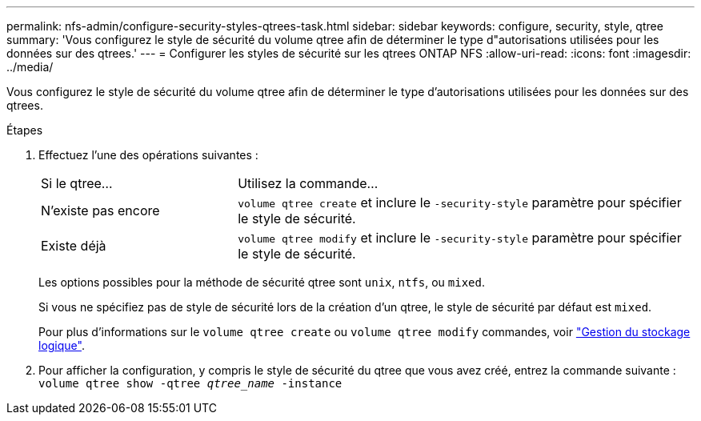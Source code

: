 ---
permalink: nfs-admin/configure-security-styles-qtrees-task.html 
sidebar: sidebar 
keywords: configure, security, style, qtree 
summary: 'Vous configurez le style de sécurité du volume qtree afin de déterminer le type d"autorisations utilisées pour les données sur des qtrees.' 
---
= Configurer les styles de sécurité sur les qtrees ONTAP NFS
:allow-uri-read: 
:icons: font
:imagesdir: ../media/


[role="lead"]
Vous configurez le style de sécurité du volume qtree afin de déterminer le type d'autorisations utilisées pour les données sur des qtrees.

.Étapes
. Effectuez l'une des opérations suivantes :
+
[cols="30,70"]
|===


| Si le qtree... | Utilisez la commande... 


 a| 
N'existe pas encore
 a| 
`volume qtree create` et inclure le `-security-style` paramètre pour spécifier le style de sécurité.



 a| 
Existe déjà
 a| 
`volume qtree modify` et inclure le `-security-style` paramètre pour spécifier le style de sécurité.

|===
+
Les options possibles pour la méthode de sécurité qtree sont `unix`, `ntfs`, ou `mixed`.

+
Si vous ne spécifiez pas de style de sécurité lors de la création d'un qtree, le style de sécurité par défaut est `mixed`.

+
Pour plus d'informations sur le `volume qtree create` ou `volume qtree modify` commandes, voir link:../volumes/index.html["Gestion du stockage logique"].

. Pour afficher la configuration, y compris le style de sécurité du qtree que vous avez créé, entrez la commande suivante : `volume qtree show -qtree _qtree_name_ -instance`

